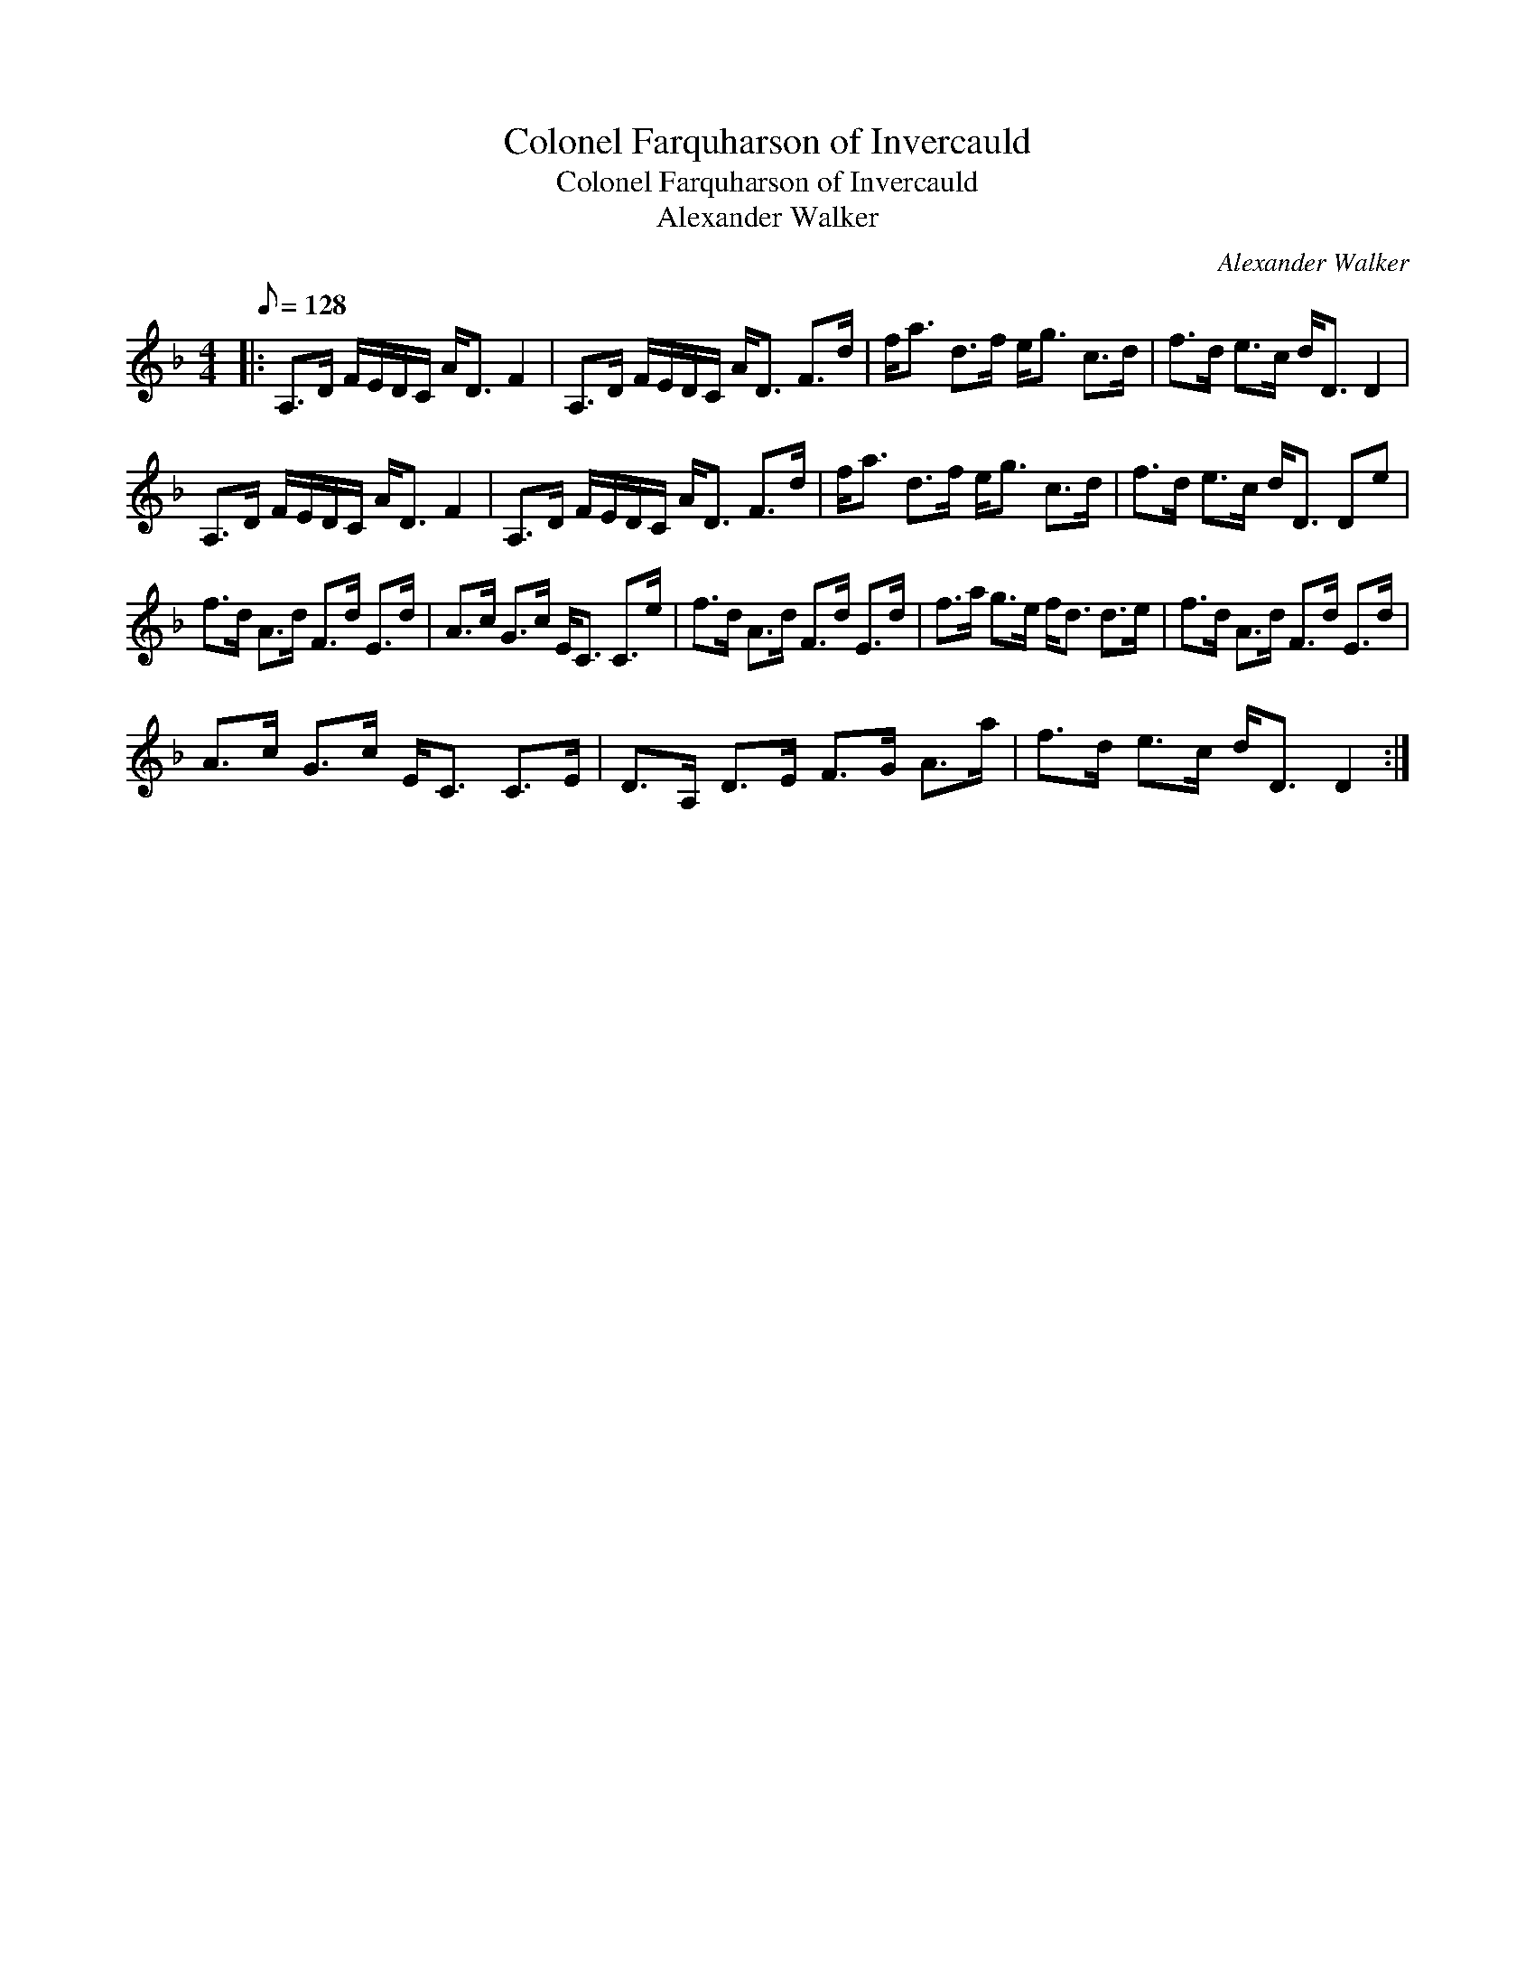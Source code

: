 X:1
T:Colonel Farquharson of Invercauld
T:Colonel Farquharson of Invercauld
T:Alexander Walker
C:Alexander Walker
L:1/8
Q:1/8=128
M:4/4
K:Dmin
V:1 treble 
V:1
|: A,>D F/E/D/C/ A<D F2 | A,>D F/E/D/C/ A<D F>d | f<a d>f e<g c>d | f>d e>c d<D D2 | %4
 A,>D F/E/D/C/ A<D F2 | A,>D F/E/D/C/ A<D F>d | f<a d>f e<g c>d | f>d e>c d<D De | %8
 f>d A>d F>d E>d | A>c G>c E<C C>e | f>d A>d F>d E>d | f>a g>e f<d d>e | f>d A>d F>d E>d | %13
 A>c G>c E<C C>E | D>A, D>E F>G A>a | f>d e>c d<D D2 :| %16

